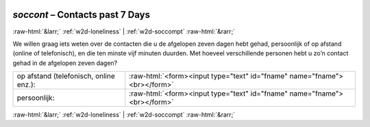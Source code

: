 .. _w2d-soccont:

 
 .. role:: raw-html(raw) 
        :format: html 

`soccont` – Contacts past 7 Days
================================


:raw-html:`&larr;` :ref:`w2d-loneliness` | :ref:`w2d-soccompt` :raw-html:`&rarr;` 


We willen graag iets weten over de contacten die u de afgelopen zeven dagen hebt gehad,
persoonlijk of op afstand (online of telefonisch), en die ten minste vijf minuten duurden. Met hoeveel verschillende personen hebt u zo’n contact gehad in de afgelopen zeven dagen?

.. csv-table::
   :delim: |

           op afstand (telefonisch, online enz.): | :raw-html:`<form><input type="text" id="fname" name="fname"><br></form>`
           persoonlijk: | :raw-html:`<form><input type="text" id="fname" name="fname"><br></form>`

.. image:: ../_screenshots/w2-soccont.png


:raw-html:`&larr;` :ref:`w2d-loneliness` | :ref:`w2d-soccompt` :raw-html:`&rarr;` 


